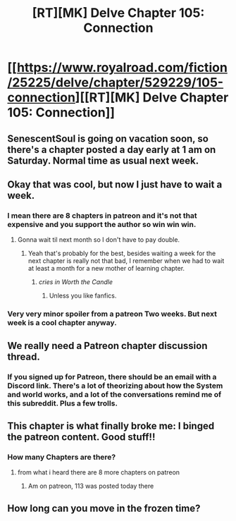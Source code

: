 #+TITLE: [RT][MK] Delve Chapter 105: Connection

* [[https://www.royalroad.com/fiction/25225/delve/chapter/529229/105-connection][[RT][MK] Delve Chapter 105: Connection]]
:PROPERTIES:
:Author: xamueljones
:Score: 77
:DateUnix: 1595656701.0
:DateShort: 2020-Jul-25
:END:

** SenescentSoul is going on vacation soon, so there's a chapter posted a day early at 1 am on Saturday. Normal time as usual next week.
:PROPERTIES:
:Author: xamueljones
:Score: 12
:DateUnix: 1595656775.0
:DateShort: 2020-Jul-25
:END:


** Okay that was cool, but now I just have to wait a week.
:PROPERTIES:
:Author: ironistkraken
:Score: 7
:DateUnix: 1595691237.0
:DateShort: 2020-Jul-25
:END:

*** I mean there are 8 chapters in patreon and it's not that expensive and you support the author so win win win.
:PROPERTIES:
:Author: hajakuja
:Score: -1
:DateUnix: 1595707871.0
:DateShort: 2020-Jul-26
:END:

**** Gonna wait til next month so I don't have to pay double.
:PROPERTIES:
:Author: HantuAnggara
:Score: 1
:DateUnix: 1595747278.0
:DateShort: 2020-Jul-26
:END:

***** Yeah that's probably for the best, besides waiting a week for the next chapter is really not that bad, I remember when we had to wait at least a month for a new mother of learning chapter.
:PROPERTIES:
:Author: hajakuja
:Score: 1
:DateUnix: 1595748130.0
:DateShort: 2020-Jul-26
:END:

****** /cries in Worth the Candle/
:PROPERTIES:
:Author: LazarusRises
:Score: 4
:DateUnix: 1595858248.0
:DateShort: 2020-Jul-27
:END:

******* Unless you like fanfics.
:PROPERTIES:
:Score: 1
:DateUnix: 1596303658.0
:DateShort: 2020-Aug-01
:END:


*** Very very minor spoiler from a patreon Two weeks. But next week is a cool chapter anyway.
:PROPERTIES:
:Author: TheColourOfHeartache
:Score: 0
:DateUnix: 1595846561.0
:DateShort: 2020-Jul-27
:END:


** We really need a Patreon chapter discussion thread.
:PROPERTIES:
:Author: everything_is_rigged
:Score: 3
:DateUnix: 1595780908.0
:DateShort: 2020-Jul-26
:END:

*** If you signed up for Patreon, there should be an email with a Discord link. There's a lot of theorizing about how the System and world works, and a lot of the conversations remind me of this subreddit. Plus a few trolls.
:PROPERTIES:
:Author: xamueljones
:Score: 5
:DateUnix: 1595787341.0
:DateShort: 2020-Jul-26
:END:


** This chapter is what finally broke me: I binged the patreon content. Good stuff!!
:PROPERTIES:
:Author: baniel105
:Score: 7
:DateUnix: 1595682470.0
:DateShort: 2020-Jul-25
:END:

*** How many Chapters are there?
:PROPERTIES:
:Author: Agasthenes
:Score: 1
:DateUnix: 1595683507.0
:DateShort: 2020-Jul-25
:END:

**** from what i heard there are 8 more chapters on patreon
:PROPERTIES:
:Author: IgonnaBe3
:Score: 2
:DateUnix: 1595685546.0
:DateShort: 2020-Jul-25
:END:

***** Am on patreon, 113 was posted today there
:PROPERTIES:
:Author: newgan
:Score: 2
:DateUnix: 1595692258.0
:DateShort: 2020-Jul-25
:END:


** How long can you move in the frozen time?
:PROPERTIES:
:Author: Luminous_Lead
:Score: 1
:DateUnix: 1595866623.0
:DateShort: 2020-Jul-27
:END:
